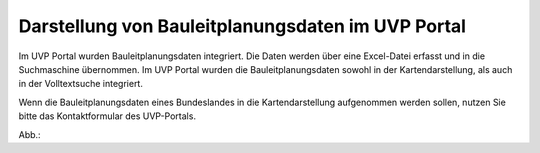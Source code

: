 Darstellung von Bauleitplanungsdaten im UVP Portal
==================================================

Im UVP Portal wurden Bauleitplanungsdaten integriert. Die Daten werden über eine Excel-Datei erfasst und in die Suchmaschine übernommen. Im UVP Portal wurden die Bauleitplanungsdaten sowohl in der Kartendarstellung, als auch in der Volltextsuche integriert.

Wenn die Bauleitplanungsdaten eines Bundeslandes in die Kartendarstellung aufgenommen werden sollen, nutzen Sie bitte das Kontaktformular des UVP-Portals.

Abb.:
